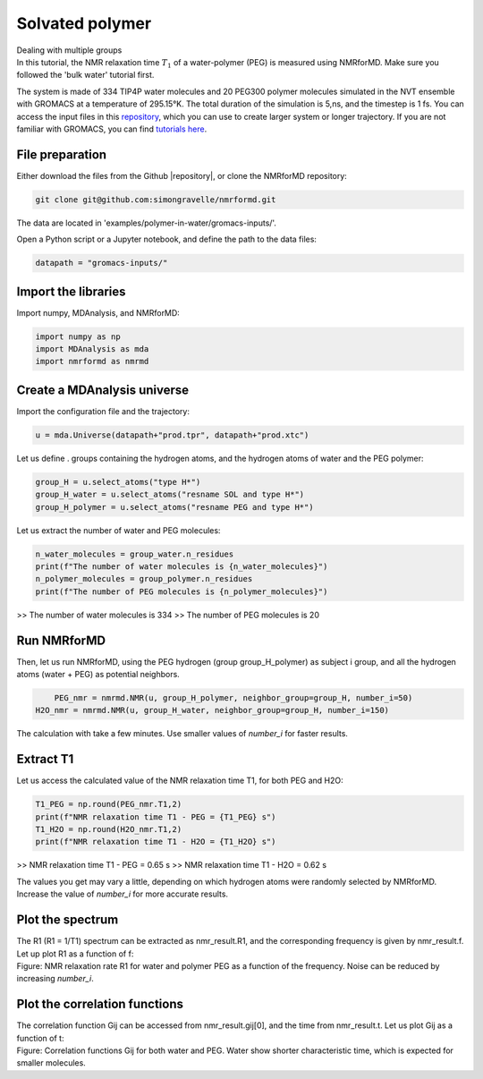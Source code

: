 Solvated polymer
================

.. container:: hatnote

   Dealing with multiple groups

.. image:: ../../../examples/polymer-in-water/figures/peg-dark.png
    :class: only-dark
    :alt: PEG-water mixture simulated with gromacs - NMR relaxation time calculation
    :width: 350
    :align: right

.. image:: ../../../examples/polymer-in-water/figures/peg-light.png
    :class: only-light
    :alt: PEG-water mixture simulated with gromacs - NMR relaxation time calculation
    :width: 350
    :align: right

.. container:: justify

    In this tutorial, the NMR relaxation time :math:`T_1` of a water-polymer (PEG) is measured using
    NMRforMD. Make sure you followed the 'bulk water' tutorial first.

    The system is made of 334 TIP4P water molecules and 20 PEG300 polymer molecules
    simulated in the NVT ensemble with GROMACS at a temperature of 295.15°K. The total
    duration of the simulation is 5\,ns, and the timestep is 1 fs. You can
    access the input files in this
    `repository <https://github.com/simongravelle/nmrformd/tree/main/tests>`__,
    which you can use to create larger system or longer trajectory. If
    you are not familiar with GROMACS, you can find `tutorials
    here <https://gromacstutorials.github.io/>`__.

File preparation
----------------

.. container:: justify

    Either download the files from the Github |repository|, or clone
    the NMRforMD repository:

.. code-block:: bash

    git clone git@github.com:simongravelle/nmrformd.git

.. container:: justify

    The data are located in 'examples/polymer-in-water/gromacs-inputs/'.

    Open a Python script or a Jupyter notebook, and define
    the path to the data files:

.. code-block:: python

	datapath = "gromacs-inputs/"

.. |repository| raw:: html

   <a href="ttps://github.com/simongravelle/nmrformd/tree/main/tests" target="_blank">repository</a>

Import the libraries
--------------------

.. container:: justify

    Import numpy, MDAnalysis, and NMRforMD:

.. code-block:: python

	import numpy as np
	import MDAnalysis as mda
	import nmrformd as nmrmd

Create a MDAnalysis universe
----------------------------

.. container:: justify

    Import the configuration file and the trajectory:

.. code-block:: python

	u = mda.Universe(datapath+"prod.tpr", datapath+"prod.xtc")

.. container:: justify

    Let us define . groups containing the hydrogen atoms, and 
    the hydrogen atoms of water and the PEG polymer:

.. code-block:: python

    group_H = u.select_atoms("type H*")
    group_H_water = u.select_atoms("resname SOL and type H*")
    group_H_polymer = u.select_atoms("resname PEG and type H*")

.. container:: justify

    Let us extract the number of water and PEG molecules:

.. code-block:: python

    n_water_molecules = group_water.n_residues
    print(f"The number of water molecules is {n_water_molecules}")
    n_polymer_molecules = group_polymer.n_residues
    print(f"The number of PEG molecules is {n_polymer_molecules}")

>> The number of water molecules is 334
>> The number of PEG molecules is 20

Run NMRforMD
------------

..  container:: justify

    Then, let us run NMRforMD, using the PEG hydrogen (group group_H_polymer) as subject i group,
    and all the hydrogen atoms (water + PEG) as potential neighbors. 

.. code-block:: python

	PEG_nmr = nmrmd.NMR(u, group_H_polymer, neighbor_group=group_H, number_i=50)
    H2O_nmr = nmrmd.NMR(u, group_H_water, neighbor_group=group_H, number_i=150)

..  container:: justify

    The calculation with take a few minutes. Use smaller values of *number_i* for faster results.

Extract T1
----------

..  container:: justify

    Let us access the calculated value of the NMR relaxation time T1, for both PEG and H2O:

.. code-block:: python

    T1_PEG = np.round(PEG_nmr.T1,2)
    print(f"NMR relaxation time T1 - PEG = {T1_PEG} s")
    T1_H2O = np.round(H2O_nmr.T1,2)
    print(f"NMR relaxation time T1 - H2O = {T1_H2O} s")

>> NMR relaxation time T1 - PEG = 0.65 s
>> NMR relaxation time T1 - H2O = 0.62 s

..  container:: justify

    The values you get may vary a little, depending on which hydrogen atoms
    were randomly selected by NMRforMD. Increase the value of *number_i* for
    more accurate results.

Plot the spectrum
-----------------

..  container:: justify

    The R1 (R1 = 1/T1) spectrum can be extracted as nmr_result.R1,
    and the corresponding frequency is given by nmr_result.f. Let up plot
    R1 as a function of f:

.. image:: ../../../examples/polymer-in-water/figures/R1-dark.png
    :class: only-dark
    :alt: NMR results obtained from the GROMACS simulation of polymer-water mixture

.. image:: ../../../examples/polymer-in-water/figures/R1-light.png
    :class: only-light
    :alt: NMR results obtained from the GROMACS simulation of polymer-water mixture

..  container:: justify

    Figure: NMR relaxation rate R1 for water and polymer PEG as a function of the frequency.
    Noise can be reduced by increasing *number_i*.

Plot the correlation functions
------------------------------

..  container:: justify

    The correlation function Gij can be accessed from nmr_result.gij[0], and the time 
    from nmr_result.t. Let us plot Gij as a function of t:

.. image:: ../../../examples/polymer-in-water/figures/Gij-dark.png
    :class: only-dark
    :alt: NMR results obtained from the LAMMPS simulation of water

.. image:: ../../../examples/polymer-in-water/figures/Gij-light.png
    :class: only-light
    :alt: NMR results obtained from the LAMMPS simulation of water

..  container:: justify

    Figure: Correlation functions Gij for both water and PEG. Water show
    shorter characteristic time, which is expected for smaller molecules. 
